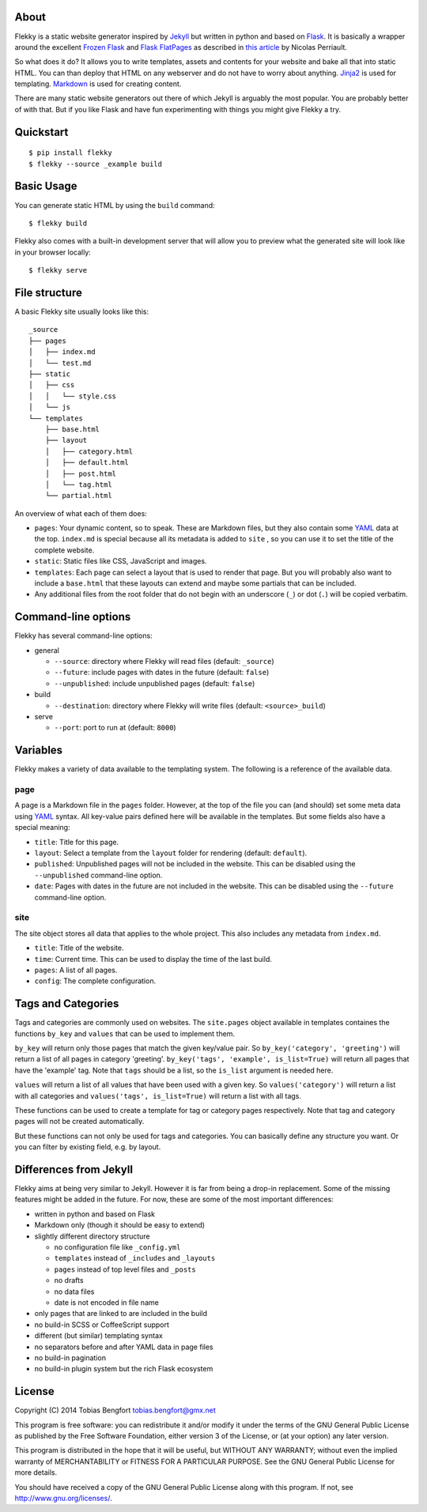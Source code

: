 About
=====

Flekky is a static website generator inspired by `Jekyll`_ but written
in python and based on `Flask`_. It is basically a wrapper around the
excellent `Frozen Flask`_ and `Flask FlatPages`_ as described in `this
article`_ by Nicolas Perriault.

So what does it do? It allows you to write templates, assets and
contents for your website and bake all that into static HTML. You can
than deploy that HTML on any webserver and do not have to worry about
anything. `Jinja2`_ is used for templating. `Markdown`_ is used for
creating content.

There are many static website generators out there of which Jekyll is
arguably the most popular. You are probably better of with that. But if
you like Flask and have fun experimenting with things you might give
Flekky a try.

Quickstart
==========

::

    $ pip install flekky
    $ flekky --source _example build

Basic Usage
===========

You can generate static HTML by using the ``build`` command::

    $ flekky build

Flekky also comes with a built-in development server that will allow you
to preview what the generated site will look like in your browser
locally::

    $ flekky serve

File structure
==============

A basic Flekky site usually looks like this::

    _source
    ├── pages
    │   ├── index.md
    │   └── test.md
    ├── static
    │   ├── css
    │   │   └── style.css
    │   └── js
    └── templates
        ├── base.html
        ├── layout
        │   ├── category.html
        │   ├── default.html
        │   ├── post.html
        │   └── tag.html
        └── partial.html

An overview of what each of them does:

-  ``pages``: Your dynamic content, so to speak. These are Markdown
   files, but they also contain some `YAML`_ data at the top.
   ``index.md`` is special because all its metadata is added to ``site``
   , so you can use it to set the title of the complete website.

-  ``static``: Static files like CSS, JavaScript and images.

-  ``templates``: Each page can select a layout that is used to render that
   page. But you will probably also want to include a ``base.html`` that
   these layouts can extend and maybe some partials that can be included.

-  Any additional files from the root folder that do not begin with
   an underscore (``_``) or dot (``.``) will be copied verbatim.

Command-line options
====================

Flekky has several command-line options:

-  general

   -  ``--source``: directory where Flekky will read files (default:
      ``_source``)
   -  ``--future``: include pages with dates in the future (default:
      ``false``)
   -  ``--unpublished``: include unpublished pages (default: ``false``)

-  build

   -  ``--destination``: directory where Flekky will write files
      (default: ``<source>_build``)

-  serve

   -  ``--port``: port to run at (default: ``8000``)

Variables
=========

Flekky makes a variety of data available to the templating system. The
following is a reference of the available data.

page
----

A page is a Markdown file in the ``pages`` folder. However, at the top
of the file you can (and should) set some meta data using `YAML`_
syntax. All key-value pairs defined here will be available in the
templates. But some fields also have a special meaning:

-  ``title``: Title for this page.

-  ``layout``: Select a template from the ``layout`` folder for
   rendering (default: ``default``).

-  ``published``: Unpublished pages will not be included in the website.
   This can be disabled using the ``--unpublished`` command-line option.

-  ``date``: Pages with dates in the future are not included in the
   website. This can be disabled using the ``--future`` command-line
   option.

site
----

The site object stores all data that applies to the whole project. This
also includes any metadata from ``index.md``.

-  ``title``: Title of the website.

-  ``time``: Current time. This can be used to display the time of the
   last build.

-  ``pages``: A list of all pages.

-  ``config``: The complete configuration.

Tags and Categories
===================

Tags and categories are commonly used on websites.  The ``site.pages`` object
available in templates containes the functions ``by_key`` and ``values`` that
can be used to implement them.

``by_key`` will return only those pages that match the given key/value pair.
So ``by_key('category', 'greeting')`` will return a list of all pages in
category 'greeting'.  ``by_key('tags', 'example', is_list=True)`` will return
all pages that have the 'example' tag.  Note that ``tags`` should be a list,
so the ``is_list`` argument is needed here.

``values`` will return a list of all values that have been used with a given
key.  So ``values('category')`` will return a list with all categories and
``values('tags', is_list=True)`` will return a list with all tags.

These functions can be used to create a template for tag or category pages
respectively.  Note that tag and category pages will not be created
automatically.

But these functions can not only be used for tags and categories.  You can
basically define any structure you want.  Or you can filter by existing field,
e.g. by layout.

Differences from Jekyll
=======================

Flekky aims at being very similar to Jekyll. However it is far from
being a drop-in replacement. Some of the missing features might be added
in the future. For now, these are some of the most important
differences:

-  written in python and based on Flask

-  Markdown only (though it should be easy to extend)

-  slightly different directory structure

   -  no configuration file like ``_config.yml``
   -  ``templates`` instead of ``_includes`` and ``_layouts``
   -  ``pages`` instead of top level files and ``_posts``
   -  no drafts
   -  no data files
   -  date is not encoded in file name

-  only pages that are linked to are included in the build

-  no build-in SCSS or CoffeeScript support

-  different (but similar) templating syntax

-  no separators before and after YAML data in page files

-  no build-in pagination

-  no build-in plugin system but the rich Flask ecosystem

License
=======

Copyright (C) 2014 Tobias Bengfort tobias.bengfort@gmx.net

This program is free software: you can redistribute it and/or modify it
under the terms of the GNU General Public License as published by the
Free Software Foundation, either version 3 of the License, or (at your
option) any later version.

This program is distributed in the hope that it will be useful, but
WITHOUT ANY WARRANTY; without even the implied warranty of
MERCHANTABILITY or FITNESS FOR A PARTICULAR PURPOSE. See the GNU General
Public License for more details.

You should have received a copy of the GNU General Public License along
with this program. If not, see http://www.gnu.org/licenses/.

.. _Jekyll: http://jekyllrb.com/
.. _Flask: http://flask.pocoo.org/
.. _Frozen Flask: http://packages.python.org/Frozen-Flask/
.. _Flask FlatPages: http://packages.python.org/Flask-FlatPages/
.. _this article: https://nicolas.perriault.net/code/2012/dead-easy-yet-powerful-static-website-generator-with-flask/
.. _Jinja2: http://jinja.pocoo.org/
.. _Markdown: http://daringfireball.net/projects/markdown/
.. _YAML: http://yaml.org/
